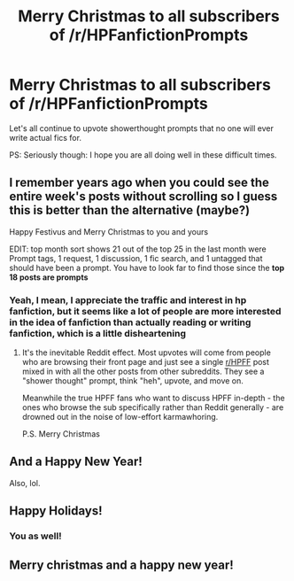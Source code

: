 #+TITLE: Merry Christmas to all subscribers of /r/HPFanfictionPrompts

* Merry Christmas to all subscribers of /r/HPFanfictionPrompts
:PROPERTIES:
:Author: Deathcrow
:Score: 71
:DateUnix: 1608820174.0
:DateShort: 2020-Dec-24
:FlairText: Meta
:END:
Let's all continue to upvote showerthought prompts that no one will ever write actual fics for.

PS: Seriously though: I hope you are all doing well in these difficult times.


** I remember years ago when you could see the entire week's posts without scrolling so I guess this is better than the alternative (maybe?)

Happy Festivus and Merry Christmas to you and yours

EDIT: top month sort shows 21 out of the top 25 in the last month were Prompt tags, 1 request, 1 discussion, 1 fic search, and 1 untagged that should have been a prompt. You have to look far to find those since the *top 18 posts are prompts*
:PROPERTIES:
:Author: dudemanwhoa
:Score: 16
:DateUnix: 1608836579.0
:DateShort: 2020-Dec-24
:END:

*** Yeah, I mean, I appreciate the traffic and interest in hp fanfiction, but it seems like a lot of people are more interested *in the idea* of fanfiction than actually *reading or writing* fanfiction, which is a little disheartening
:PROPERTIES:
:Author: Deathcrow
:Score: 6
:DateUnix: 1608838766.0
:DateShort: 2020-Dec-24
:END:

**** It's the inevitable Reddit effect. Most upvotes will come from people who are browsing their front page and just see a single [[/r/HPFF][r/HPFF]] post mixed in with all the other posts from other subreddits. They see a "shower thought" prompt, think "heh", upvote, and move on.

Meanwhile the true HPFF fans who want to discuss HPFF in-depth - the ones who browse the sub specifically rather than Reddit generally - are drowned out in the noise of low-effort karmawhoring.

P.S. Merry Christmas
:PROPERTIES:
:Author: Taure
:Score: 6
:DateUnix: 1608884897.0
:DateShort: 2020-Dec-25
:END:


** And a Happy New Year!

Also, lol.
:PROPERTIES:
:Author: VD909
:Score: 3
:DateUnix: 1608884830.0
:DateShort: 2020-Dec-25
:END:


** Happy Holidays!
:PROPERTIES:
:Author: Starfox5
:Score: 5
:DateUnix: 1608822881.0
:DateShort: 2020-Dec-24
:END:

*** You as well!
:PROPERTIES:
:Author: dudemanwhoa
:Score: 2
:DateUnix: 1608836819.0
:DateShort: 2020-Dec-24
:END:


** Merry christmas and a happy new year!
:PROPERTIES:
:Author: juststeph25
:Score: 1
:DateUnix: 1608902512.0
:DateShort: 2020-Dec-25
:END:
